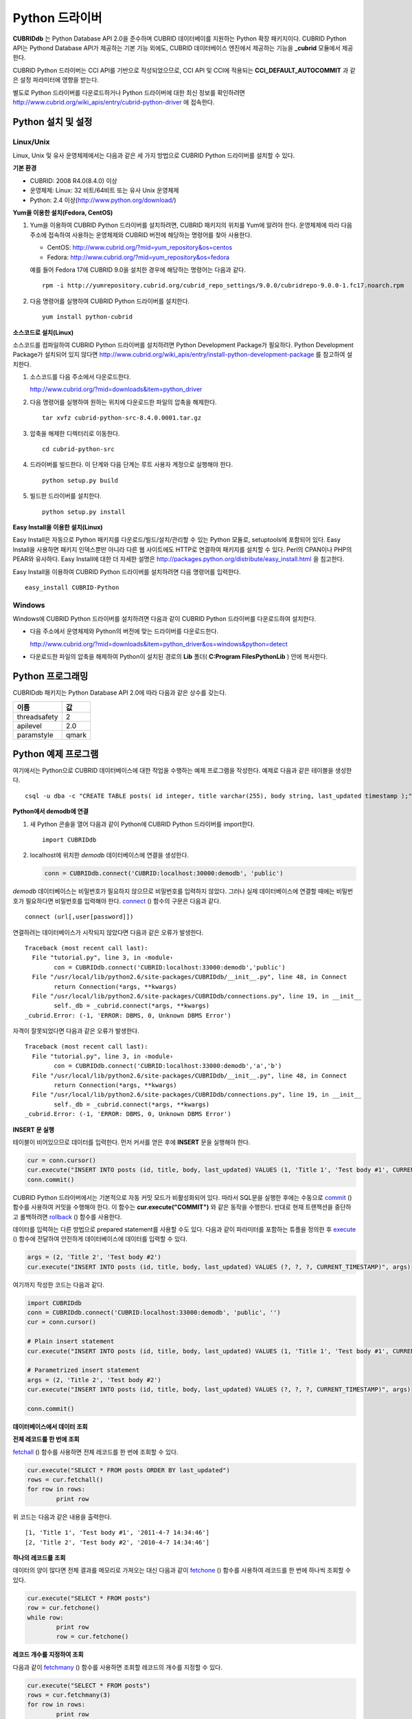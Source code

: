***************
Python 드라이버
***************

**CUBRIDdb** 는 Python Database API 2.0을 준수하며 CUBRID 데이터베이를 지원하는 Python 확장 패키지이다. CUBRID Python API는 Pythond Database API가 제공하는 기본 기능 외에도, CUBRID 데이터베이스 엔진에서 제공하는 기능을 **_cubrid** 모듈에서 제공한다.

CUBRID Python 드라이버는 CCI API를 기반으로 작성되었으므로, CCI API 및 CCI에 적용되는 **CCI_DEFAULT_AUTOCOMMIT** 과 같은 설정 파라미터에 영향을 받는다.

별도로 Python 드라이버를 다운로드하거나 Python 드라이버에 대한 최신 정보를 확인하려면
`http://www.cubrid.org/wiki_apis/entry/cubrid-python-driver <http://www.cubrid.org/wiki_apis/entry/cubrid-python-driver>`_
에 접속한다.

Python 설치 및 설정
===================

Linux/Unix
----------

Linux, Unix 및 유사 운영체제에서는 다음과 같은 세 가지 방법으로 CUBRID Python 드라이버를 설치할 수 있다.

**기본 환경**

*   CUBRID: 2008 R4.0(8.4.0) 이상
*   운영체제: Linux: 32 비트/64비트 또는 유사 Unix 운영체제
*   Python: 2.4 이상(`http://www.python.org/download/ <http://www.python.org/download/>`_)

**Yum을 이용한 설치(Fedora, CentOS)**

#. Yum을 이용하여 CUBRID Python 드라이버를 설치하려면, CUBRID 패키지의 위치를 Yum에 알려야 한다. 운영체제에 따라 다음 주소에 접속하여 사용하는 운영체제와 CUBRID 버전에 해당하는 명령어를 찾아 사용한다.

   *   CentOS: `http://www.cubrid.org/?mid=yum_repository&os=centos <http://www.cubrid.org/?mid=yum_repository&os=centos>`_
   *   Fedora: `http://www.cubrid.org/?mid=yum_repository&os=fedora <http://www.cubrid.org/?mid=yum_repository&os=fedora>`_

   예를 들어 Fedora 17에 CUBRID 9.0을 설치한 경우에 해당하는 명령어는 다음과 같다. ::

	rpm -i http://yumrepository.cubrid.org/cubrid_repo_settings/9.0.0/cubridrepo-9.0.0-1.fc17.noarch.rpm

#. 다음 명령어를 실행하여 CUBRID Python 드라이버를 설치한다. ::

	yum install python-cubrid

**소스코드로 설치(Linux)**

소스코드를 컴파일하여 CUBRID Python 드라이버를 설치하려면 Python Development Package가 필요하다. Python Development Package가 설치되어 있지 않다면
`http://www.cubrid.org/wiki_apis/entry/install-python-development-package <http://www.cubrid.org/wiki_apis/entry/install-python-development-package>`_
를 참고하여 설치한다.

#. 소스코드를 다음 주소에서 다운로드한다.

   `http://www.cubrid.org/?mid=downloads&item=python_driver <http://www.cubrid.org/?mid=downloads&item=python_driver>`_

#. 다음 명령어를 실행하여 원하는 위치에 다운로드한 파일의 압축을 해제한다. ::

	tar xvfz cubrid-python-src-8.4.0.0001.tar.gz

#. 압축을 해제한 디렉터리로 이동한다. ::

	cd cubrid-python-src

#. 드라이버를 빌드한다. 이 단계와 다음 단계는 루트 사용자 계정으로 실행해야 한다. ::

	python setup.py build

#. 빌드한 드라이버를 설치한다. ::

	python setup.py install

**Easy Install을 이용한 설치(Linux)**

Easy Install은 자동으로 Python 패키지를 다운로드/빌드/설치/관리할 수 있는 Python 모듈로, setuptools에 포함되어 있다. Easy Install을 사용하면 패키지 인덱스뿐만 아니라 다른 웹 사이트에도 HTTP로 연결하여 패키지를 설치할 수 있다. Perl의 CPAN이나 PHP의 PEAR와 유사하다. Easy Install에 대한 더 자세한 설명은 `http://packages.python.org/distribute/easy_install.html <http://packages.python.org/distribute/easy_install.html>`_ 을 침고한다.

Easy Install을 이용하여 CUBRID Python 드라이버를 설치하려면 다음 명령어를 입력한다. ::

	easy_install CUBRID-Python

Windows
-------

Windows에 CUBRID Python 드라이버를 설치하려면 다음과 같이 CUBRID Python 드라이버를 다운로드하여 설치한다.

* 다음 주소에서 운영체제와 Python의 버전에 맞는 드라이버를 다운로드한다.

  `http://www.cubrid.org/?mid=downloads&item=python_driver&os=windows&python=detect <http://www.cubrid.org/?mid=downloads&item=python_driver&os=windows&python=detect>`_

* 다운로드한 파일의 압축을 해제하여 Python이 설치된 경로의 **Lib** 폴더( **C:\Program Files\Python\Lib** ) 안에 복사한다.

Python 프로그래밍
=================

CUBRIDdb 패키지는 Python Database API 2.0에 따라 다음과 같은 상수를 갖는다.

+--------------+-------+
| 이름         | 값    |
+==============+=======+
| threadsafety | 2     |
+--------------+-------+
| apilevel     | 2.0   |
+--------------+-------+
| paramstyle   | qmark |
+--------------+-------+

Python 예제 프로그램
====================

여기에서는 Python으로 CUBRID 데이터베이스에 대한 작업을 수행하는 예제 프로그램을 작성한다. 예제로 다음과 같은 테이블을 생성한다. ::

	csql -u dba -c "CREATE TABLE posts( id integer, title varchar(255), body string, last_updated timestamp );" demodb

**Python에서 demodb에 연결**

#. 새 Python 콘솔을 열어 다음과 같이 Python에 CUBRID Python 드라이버를 import한다. ::

	import CUBRIDdb

#. localhost에 위치한 *demodb* 데이터베이스에 연결을 생성한다.

   .. code-block:: python
   
	conn = CUBRIDdb.connect('CUBRID:localhost:30000:demodb', 'public')

*demodb* 데이터베이스는 비밀번호가 필요하지 않으므로 비밀번호를 입력하지 않았다. 그러나 실제 데이터베이스에 연결할 때에는 비밀번호가 필요하다면 비밀번호를 입력해야 한다.
`connect <http://packages.python.org/CUBRID-Python/_cubrid-module.html#connect>`_ () 함수의 구문은 다음과 같다. ::

	connect (url[,user[password]])

연결하려는 데이터베이스가 시작되지 않았다면 다음과 같은 오류가 발생한다. ::

	Traceback (most recent call last):
	  File "tutorial.py", line 3, in ‹module›
		con = CUBRIDdb.connect('CUBRID:localhost:33000:demodb','public')
	  File "/usr/local/lib/python2.6/site-packages/CUBRIDdb/__init__.py", line 48, in Connect
		return Connection(*args, **kwargs)
	  File "/usr/local/lib/python2.6/site-packages/CUBRIDdb/connections.py", line 19, in __init__
		self._db = _cubrid.connect(*args, **kwargs)
	_cubrid.Error: (-1, 'ERROR: DBMS, 0, Unknown DBMS Error')

자격이 잘못되었다면 다음과 같은 오류가 발생한다. ::

	Traceback (most recent call last):
	  File "tutorial.py", line 3, in ‹module›
		con = CUBRIDdb.connect('CUBRID:localhost:33000:demodb','a','b')
	  File "/usr/local/lib/python2.6/site-packages/CUBRIDdb/__init__.py", line 48, in Connect
		return Connection(*args, **kwargs)
	  File "/usr/local/lib/python2.6/site-packages/CUBRIDdb/connections.py", line 19, in __init__
		self._db = _cubrid.connect(*args, **kwargs)
	_cubrid.Error: (-1, 'ERROR: DBMS, 0, Unknown DBMS Error')

**INSERT 문 실행**

테이블이 비어있으므로 데이터를 입력한다. 먼저 커서를 얻은 후에 **INSERT** 문을 실행해야 한다.

.. code-block:: python

	cur = conn.cursor()
	cur.execute("INSERT INTO posts (id, title, body, last_updated) VALUES (1, 'Title 1', 'Test body #1', CURRENT_TIMESTAMP)")
	conn.commit()

CUBRID Python 드라이버에서는 기본적으로 자동 커밋 모드가 비활성화되어 있다. 따라서 SQL문을 실행한 후에는 수동으로 `commit <http://packages.python.org/CUBRID-Python/_cubrid.connection-class.html#commit>`_ () 함수를 사용하여 커밋을 수행해야 한다. 이 함수는 **cur.execute("COMMIT")** 와 같은 동작을 수행한다. 반대로 현재 트랜잭션을 중단하고 롤백하려면 `rollback <http://packages.python.org/CUBRID-Python/_cubrid.connection-class.html#rollback>`_ () 함수를 사용한다.

데이터를 입력하는 다른 방법으로 prepared statement를 사용할 수도 있다. 다음과 같이 파라미터를 포함하는 튜플을 정의한 후 `execute <http://packages.python.org/CUBRID-Python/CUBRIDdb.cursors.Cursor-class.html#execute>`_ () 함수에 전달하여 안전하게 데이터베이스에 데이터를 입력할 수 있다.

.. code-block:: python

	args = (2, 'Title 2', 'Test body #2')
	cur.execute("INSERT INTO posts (id, title, body, last_updated) VALUES (?, ?, ?, CURRENT_TIMESTAMP)", args)

여기까지 작성한 코드는 다음과 같다.

.. code-block:: python

	import CUBRIDdb
	conn = CUBRIDdb.connect('CUBRID:localhost:33000:demodb', 'public', '')
	cur = conn.cursor()
	 
	# Plain insert statement
	cur.execute("INSERT INTO posts (id, title, body, last_updated) VALUES (1, 'Title 1', 'Test body #1', CURRENT_TIMESTAMP)")
	 
	# Parametrized insert statement
	args = (2, 'Title 2', 'Test body #2')
	cur.execute("INSERT INTO posts (id, title, body, last_updated) VALUES (?, ?, ?, CURRENT_TIMESTAMP)", args)
	 
	conn.commit()


**데이터베이스에서 데이터 조회**

**전체 레코드를 한 번에 조회**

`fetchall <http://packages.python.org/CUBRID-Python/CUBRIDdb.cursors.Cursor-class.html#fetchall>`_ () 함수를 사용하면 전체 레코드를 한 번에 조회할 수 있다.

.. code-block:: python

	cur.execute("SELECT * FROM posts ORDER BY last_updated")
	rows = cur.fetchall()
	for row in rows:
		print row
	
위 코드는 다음과 같은 내용을 출력한다. ::

	[1, 'Title 1', 'Test body #1', '2011-4-7 14:34:46']
	[2, 'Title 2', 'Test body #2', '2010-4-7 14:34:46']

**하나의 레코드를 조회**

데이터의 양이 많다면 전체 결과를 메모리로 가져오는 대신 다음과 같이 `fetchone <http://packages.python.org/CUBRID-Python/CUBRIDdb.cursors.Cursor-class.html#fetchone>`_ () 함수를 사용하여 레코드를 한 번에 하나씩 조회할 수 있다.

.. code-block:: python

	cur.execute("SELECT * FROM posts")
	row = cur.fetchone()
	while row:
		print row
		row = cur.fetchone()
	
**레코드 개수를 지정하여 조회**

다음과 같이 `fetchmany <http://packages.python.org/CUBRID-Python/CUBRIDdb.cursors.Cursor-class.html#fetchmany>`_ () 함수를 사용하면 조회할 레코드의 개수를 지정할 수 있다.

.. code-block:: python

	cur.execute("SELECT * FROM posts")
	rows = cur.fetchmany(3)
	for row in rows:
		print row

**반환된 데이터의 메타데이터에 접근**

조회한 레코드의 칼럼 속성에 대한 정보가 필요하면 커서의 `description <http://packages.python.org/CUBRID-Python/_cubrid.cursor-class.html#description>`_ 메서드를 사용한다.

.. code-block:: python

	for description in cur.description:
		print description
	

위 코드는 다음과 같은 내용을 출력한다. ::

	('id', 8, 0, 0, 0, 0, 0)
	('title', 2, 0, 0, 255, 0, 0)
	('body', 2, 0, 0, 1073741823, 0, 0)
	('last_updated', 15, 0, 0, 0, 0, 0)

각 튜플은 다음과 같은 정보를 포함한다. ::

	(column_name, data_type, display_size, internal_size, precision, scale, nullable)

데이터 타입을 나타내는 숫자에 대한 자세한 내용은 `http://packages.python.org/CUBRID-Python/toc-CUBRIDdb.FIELD_TYPE-module.html <http://packages.python.org/CUBRID-Python/toc-CUBRIDdb.FIELD_TYPE-module.html>`_ 을 참고한다.

**자원 해제**

데이터베이스 연결이나 커서를 사용하는 모든 작업을 마친 후에는 객체의 `close <http://packages.python.org/CUBRID-Python/CUBRIDdb.cursors.Cursor-class.html#close>`_ () 함수를 호출하여 자원을 해제해야 한다.

.. code-block:: python

	cur.close()
	conn.close()

Python API
==========

Python Database API는 connect() 모듈 클래스와 Connection 객체, Cursor 객체, 그리고 그 밖의 보조적인 함수들로 이루어진다. 이에 대한 자세한 내용은 `http://www.python.org/dev/peps/pep-0249/ <http://www.python.org/dev/peps/pep-0249/>`_ 를 참고한다.

CUBRID Python API에 대한 자세한 내용은 `http://packages.python.org/CUBRID-Python/ <http://packages.python.org/CUBRID-Python/>`_ 을 참고한다.
